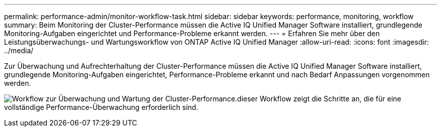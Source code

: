 ---
permalink: performance-admin/monitor-workflow-task.html 
sidebar: sidebar 
keywords: performance, monitoring, workflow 
summary: Beim Monitoring der Cluster-Performance müssen die Active IQ Unified Manager Software installiert, grundlegende Monitoring-Aufgaben eingerichtet und Performance-Probleme erkannt werden. 
---
= Erfahren Sie mehr über den Leistungsüberwachungs- und Wartungsworkflow von ONTAP Active IQ Unified Manager
:allow-uri-read: 
:icons: font
:imagesdir: ../media/


[role="lead"]
Zur Überwachung und Aufrechterhaltung der Cluster-Performance müssen die Active IQ Unified Manager Software installiert, grundlegende Monitoring-Aufgaben eingerichtet, Performance-Probleme erkannt und nach Bedarf Anpassungen vorgenommen werden.

image:performance-monitoring-workflow-perf-admin.gif["Workflow zur Überwachung und Wartung der Cluster-Performance.dieser Workflow zeigt die Schritte an, die für eine vollständige Performance-Überwachung erforderlich sind."]
